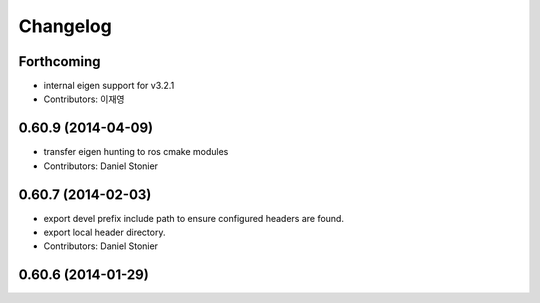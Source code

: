 ^^^^^^^^^
Changelog
^^^^^^^^^

Forthcoming
-----------
* internal eigen support for v3.2.1
* Contributors: 이재영

0.60.9 (2014-04-09)
-------------------
* transfer eigen hunting to ros cmake modules
* Contributors: Daniel Stonier

0.60.7 (2014-02-03)
-------------------
* export devel prefix include path to ensure configured headers are found.
* export local header directory.
* Contributors: Daniel Stonier

0.60.6 (2014-01-29)
-------------------
